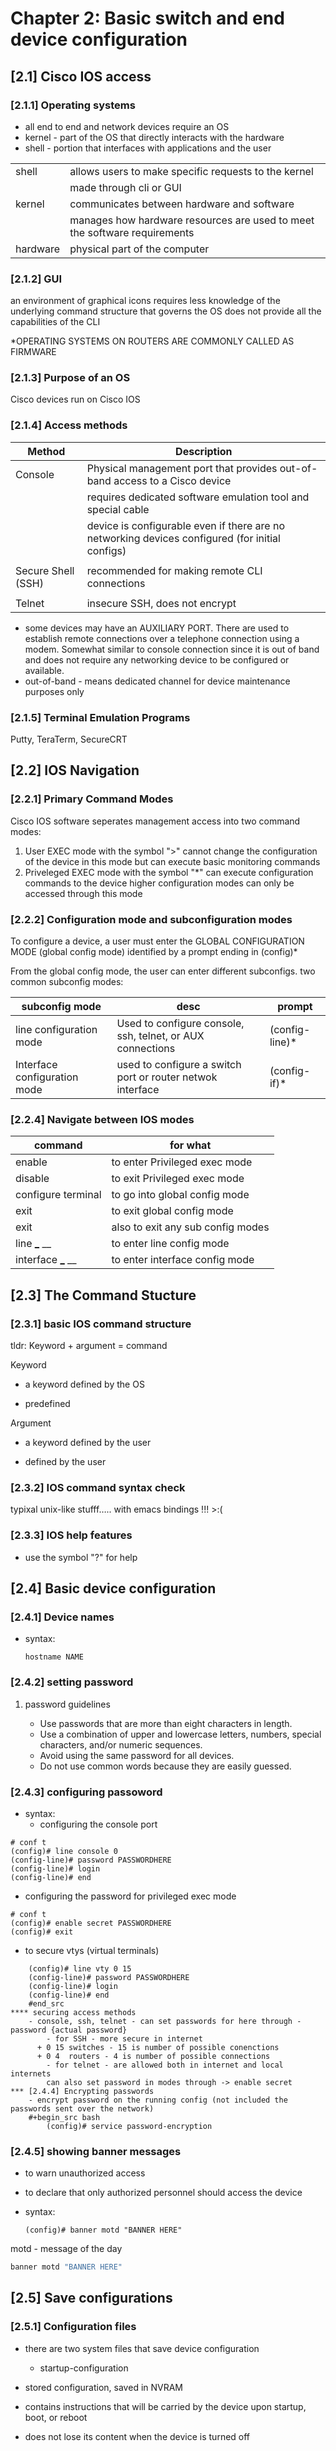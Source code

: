 * Chapter 2: Basic switch and end device configuration
** [2.1] Cisco IOS access
*** [2.1.1] Operating systems
    - all end to end and network devices require an OS
    - kernel - part of the OS that directly interacts with the hardware
    - shell - portion that interfaces with applications and the user 

    |----------+----------------------------------------------------------------------------|
    | shell    | allows users to make specific requests to the kernel                       |
    |          | made through cli or GUI                                                    |
    | kernel   | communicates between hardware and software                                 |
    |          | manages how hardware resources are used to meet the software  requirements |
    | hardware | physical part of the computer                                              |
    |----------+----------------------------------------------------------------------------|

*** [2.1.2] GUI
    an environment of graphical icons
    requires less knowledge of the underlying command structure that governs the OS
    does not provide all the capabilities of the CLI

    *OPERATING SYSTEMS ON ROUTERS ARE COMMONLY CALLED AS FIRMWARE

*** [2.1.3] Purpose of an OS
    Cisco devices run on Cisco IOS

*** [2.1.4] Access methods
    |--------------------+-------------------------------------------------------------------------------------------------|
    | Method             | Description                                                                                     |
    |--------------------+-------------------------------------------------------------------------------------------------|
    | Console            | Physical management port that provides out-of-band access to a Cisco device                     |
    |                    | requires dedicated software emulation tool and special cable                                    |
    |                    | device is configurable even if there are no networking devices configured (for initial configs) |
    |                    |                                                                                                 |
    | Secure Shell (SSH) | recommended for making remote CLI connections                                                   |
    |                    |                                                                                                 |
    | Telnet             | insecure SSH, does not encrypt                                                                  |
    |--------------------+-------------------------------------------------------------------------------------------------|
    * some devices may have an AUXILIARY PORT. There are used to establish remote connections over a telephone connection using a modem. Somewhat similar to console connection since it is out of band and does not require any networking device to be configured or available.
    * out-of-band - means dedicated channel for device maintenance purposes only

*** [2.1.5] Terminal Emulation Programs
    Putty, TeraTerm, SecureCRT

** [2.2] IOS Navigation
*** [2.2.1] Primary Command Modes
    Cisco IOS software seperates management access into two command modes:
        1. User EXEC mode 
            with the symbol ">"
            cannot change the configuration of the device in this mode but can execute basic monitoring commands
        2. Priveleged EXEC mode 
            with the symbol "*"
            can execute configuration commands to the device
            higher configuration modes can only be accessed through this mode

*** [2.2.2] Configuration mode and subconfiguration modes
    To configure a device, a user must enter the GLOBAL CONFIGURATION MODE (global config mode)
    identified by a prompt ending in (config)*
    
    From the global config mode, the user can enter different subconfigs.
    two common subconfig modes:
    |------------------------------+------------------------------------------------------------+----------------|
    | subconfig mode               | desc                                                       | prompt         |
    |------------------------------+------------------------------------------------------------+----------------|
    | line configuration mode      | Used to configure console, ssh, telnet, or AUX connections | (config-line)* |
    | Interface configuration mode | used to configure a switch port or router netwok interface | (config-if)*   |
    |------------------------------+------------------------------------------------------------+----------------|

*** [2.2.4] Navigate between IOS modes
    |--------------------+-----------------------------------|
    | command            | for what                          |
    |--------------------+-----------------------------------|
    | enable             | to enter Privileged exec mode     |
    | disable            | to exit Privileged exec mode      |
    | configure terminal | to go into global config mode     |
    | exit               | to exit global config mode        |
    | exit               | also to exit any sub config modes |
    | line ___ __        | to enter line config mode         |
    | interface ___ __   | to enter interface config mode    |
    |--------------------+-----------------------------------|


** [2.3] The Command Stucture
*** [2.3.1] basic IOS command structure
    tldr: Keyword + argument = command

    Keyword
        - a keyword defined by the OS
	- predefined
    Argument
        - a keyword defined by the user
	- defined by the user
*** [2.3.2] IOS command syntax check
    typixal unix-like stufff..... with emacs bindings !!! >:(
*** [2.3.3] IOS help features
    - use the symbol "?" for help 
     
** [2.4] Basic device configuration
*** [2.4.1] Device names
    - syntax:
      #+begin_src terminal
	hostname NAME
      #+end_src
      

*** [2.4.2] setting password 
****  password guidelines
     - Use passwords that are more than eight characters in length.
     - Use a combination of upper and lowercase letters, numbers, special characters, and/or numeric sequences.
     - Avoid using the same password for all devices.
     - Do not use common words because they are easily guessed.
*** [2.4.3] configuring passoword
    - syntax:
      + configuring the console port
	#+begin_src cisco
	# conf t
	(config)# line console 0
	(config-line)# password PASSWORDHERE
	(config-line)# login
	(config-line)# end
	#+end_src
      + configuring the password for privileged exec mode
	#+begin_src  cisco
	  # conf t
	  (config)# enable secret PASSWORDHERE
	  (config)# exit
	#+end_src
      + to secure vtys (virtual terminals)
	#+begin_src cisco
	(config)# line vty 0 15
	(config-line)# password PASSWORDHERE
	(config-line)# login
	(config-line)# end
	#end_src
**** securing access methods
	- console, ssh, telnet - can set passwords for here through - password {actual password}
        - for SSH - more secure in internet
	  + 0 15 switches - 15 is number of possible conenctions
	  + 0 4  routers - 4 is number of possible connections
        - for telnet - are allowed both in internet and local internets
        can also set password in modes through -> enable secret 
*** [2.4.4] Encrypting passwords
    - encrypt password on the running config (not included the passwords sent over the network)
	#+begin_src bash
        (config)# service password-encryption
	#+end_src

*** [2.4.5] showing banner messages
    - to warn unauthorized access
    - to declare that only authorized personnel should access the device
    - syntax:
      #+begin_src cisco
	(config)# banner motd "BANNER HERE"
      #+end_src
    
    motd - message of the day 

    #+begin_src bash
    banner motd "BANNER HERE"
    #+end_src

** [2.5] Save configurations

*** [2.5.1] Configuration files
    - there are two system files that save device configuration
      + startup-configuration
	- stored configuration, saved in NVRAM
	- contains instructions that will be carried by the device upon startup, boot, or reboot
	- does not lose its content when the device is turned off
	  
      + running-configuration
	- Stored in RAM (random access memory)
	- reflects current device configuration
	- modifying this file will immediately affect the device

    - to see configuration files, use the following commands:
      #+begin_src cisco
	# show {startup-config|running-config}
      #+end_src

    - to save the running-config use the following command:
      #+begin_src cisco
	# copy running-config startup-config 
      #+end_src

*** [2.5.2] Alter the running configuration
    - the "reload" command
      + if the running configuration is configured in an undesirable manner, the "reload" command can be used to go back to the last saved startup-config
      + will cause downtime for the network
    - the "erase startup-config" command (have to reload to take effect)
      + will delete the startup config
      + useable when a startup config is messed up
    
*** [2.5.4] Capturing the configuration to a text file
    - needs a puTTy sht

** [2.6] Ports and addresses
*** [2.6.1] Ports and addresses
    - IP Addresses
	- primarily used to enable devices to locate one another
    - IPv4
	- dotted decimal notation
	- represented by four numbers (between 0 and 255) seperated by a period
	- assigned to individual devices in a network
    - IPv4 subnet mask
	- is a 32-bit value that differentials the network portion of the address from the hosts portion
	- together the IPv4, the subnet mask determines which subnet a device is a member
    - IPv6
	- more recent version of IPv4
	- is replacing the more common IPv4
	- are 128 bits in length and written as a string HEXADECIMAL values
	- represented by 4 single HEXADECIMAL digit (total of 32)
	- seperated by a colon, not case-sensitive
	- Ex. 2001:db8:acad:10::10
*** [2.6.2] Interfaces and ports
    - (network interface is a point of intersecrion between a computer and a network)
    - A cable connecting to the interface must adhere to match the physical standards of the interface
    - SVIs (switch virtual interfaces)
      + a virtualized interphase because of the lack of physical hardware on the device associated with an interface
** Configure IP Addressing
*** [2.7.1] Manual IP Address Configuration for End Devices
    - IPv4 addresse information can be entered to devices manually or automatically (using DHCP)
    - DNS server addresses are the IPv4 and IPv6 addresses of the Domain Name System (DNS servers)
      + used to translate IP adresses to domain name
*** [2.7.2] Automatic IP Address Configuration for End Devices
    - default
    - uses DHCP
      + enables automatic IPv4 adress configuration for every end device that is DHCP-enabled
      + used to obtain a IP address automatically and Obtain DNS server address automatically
      + IPv6 uses DHCPv6 and SLAAC (Stateless Address Autoconfiguration)
*** [2.7.4] Switch virtual interface configuration
    - to connect to a switch remotely, an IP address and a subnet mask are required to be configured on the SVI
    - commands to set the ip address and subnet mask manually 
      #+begin_src cisco
	(config)# interface vlan 1
	(config-if)# ip address IPADDRESSHERE SUBNETMASKHERE
	(config-if)# no shutdown
      #+end_src
*** other
    - How to find the subnet?
      + IP: 192.168.0.10
      + subnet is the representation that distiguishes hosts from the network.
      + if the subnet mask is: 255.255.255.0
	- then the subnet of the address is 192.168.0.0
      + if the subnet mask is: 255.255.0.0
	- then the subnet is: 192.168.0.0
